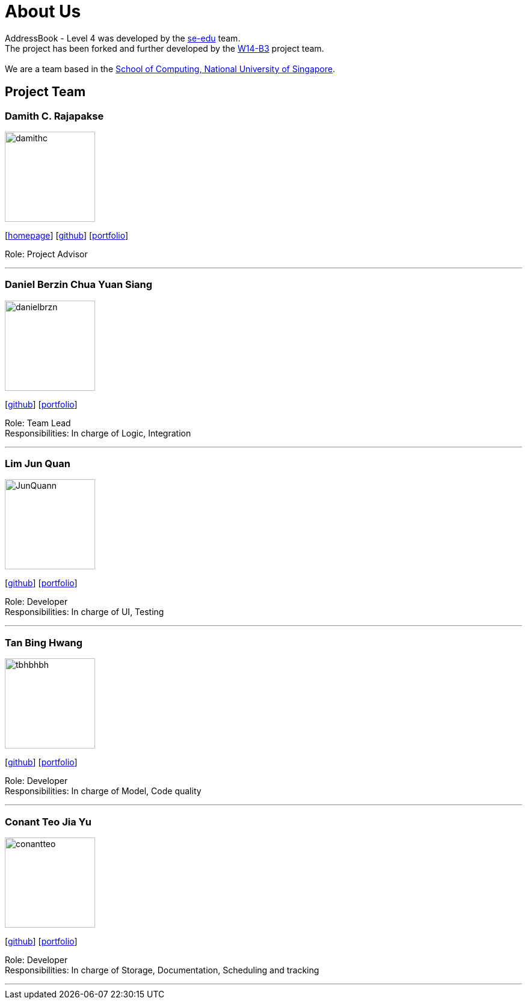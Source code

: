 = About Us
:relfileprefix: team/
ifdef::env-github,env-browser[:outfilesuffix: .adoc]
:imagesDir: images
:stylesDir: stylesheets

AddressBook - Level 4 was developed by the https://se-edu.github.io/docs/Team.html[se-edu] team. +
The project has been forked and further developed by the https://github.com/CS2103AUG2017-W14-B3[W14-B3] project team. +
{empty} +
We are a team based in the http://www.comp.nus.edu.sg[School of Computing, National University of Singapore].

== Project Team

=== Damith C. Rajapakse
image::damithc.jpg[width="150", align="left"]
{empty}[http://www.comp.nus.edu.sg/~damithch[homepage]] [https://github.com/damithc[github]] [<<johndoe#, portfolio>>]

Role: Project Advisor

'''

=== Daniel Berzin Chua Yuan Siang
image::danielbrzn.jpg[width="150", align="left"]
{empty}[https://github.com/danielbrzn[github]] [<<danielbrzn#, portfolio>>]

Role: Team Lead +
Responsibilities: In charge of Logic, Integration

'''

=== Lim Jun Quan
image::JunQuann.jpg[width="150", align="left"]
{empty}[https://github.com/JunQuann[github]] [<<JunQuann#, portfolio>>]

Role: Developer +
Responsibilities: In charge of UI, Testing

'''

=== Tan Bing Hwang
image::tbhbhbh.jpg[width="150", align="left"]
{empty}[https://github.com/tbhbhbh[github]] [<<tbhbhbh#, portfolio>>]

Role: Developer +
Responsibilities: In charge of Model, Code quality

'''

=== Conant Teo Jia Yu
image::conantteo.jpg[width="150", align="left"]
{empty}[https://github.com/conantteo[github]] [<<conantteo#, portfolio>>]

Role: Developer +
Responsibilities: In charge of Storage, Documentation, Scheduling and tracking

'''
